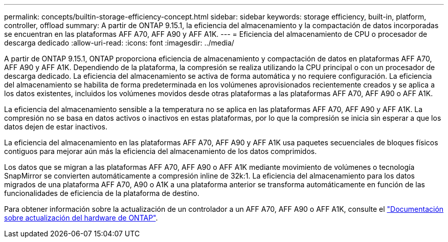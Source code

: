 ---
permalink: concepts/builtin-storage-efficiency-concept.html 
sidebar: sidebar 
keywords: storage efficiency, built-in, platform, controller, offload 
summary: A partir de ONTAP 9.15.1, la eficiencia del almacenamiento y la compactación de datos incorporadas se encuentran en las plataformas AFF A70, AFF A90 y AFF A1K. 
---
= Eficiencia del almacenamiento de CPU o procesador de descarga dedicado
:allow-uri-read: 
:icons: font
:imagesdir: ../media/


[role="lead"]
A partir de ONTAP 9.15.1, ONTAP proporciona eficiencia de almacenamiento y compactación de datos en plataformas AFF A70, AFF A90 y AFF A1K. Dependiendo de la plataforma, la compresión se realiza utilizando la CPU principal o con un procesador de descarga dedicado. La eficiencia del almacenamiento se activa de forma automática y no requiere configuración. La eficiencia del almacenamiento se habilita de forma predeterminada en los volúmenes aprovisionados recientemente creados y se aplica a los datos existentes, incluidos los volúmenes movidos desde otras plataformas a las plataformas AFF A70, AFF A90 o AFF A1K.

La eficiencia del almacenamiento sensible a la temperatura no se aplica en las plataformas AFF A70, AFF A90 y AFF A1K. La compresión no se basa en datos activos o inactivos en estas plataformas, por lo que la compresión se inicia sin esperar a que los datos dejen de estar inactivos.

La eficiencia del almacenamiento en las plataformas AFF A70, AFF A90 y AFF A1K usa paquetes secuenciales de bloques físicos contiguos para mejorar aún más la eficiencia del almacenamiento de los datos comprimidos.

Los datos que se migran a las plataformas AFF A70, AFF A90 o AFF A1K mediante movimiento de volúmenes o tecnología SnapMirror se convierten automáticamente a compresión inline de 32k:1. La eficiencia del almacenamiento para los datos migrados de una plataforma AFF A70, A90 o A1K a una plataforma anterior se transforma automáticamente en función de las funcionalidades de eficiencia de la plataforma de destino.

Para obtener información sobre la actualización de un controlador a un AFF A70, AFF A90 o AFF A1K, consulte el https://docs.netapp.com/us-en/ontap-systems-upgrade/choose_controller_upgrade_procedure.html["Documentación sobre actualización del hardware de ONTAP"^].
